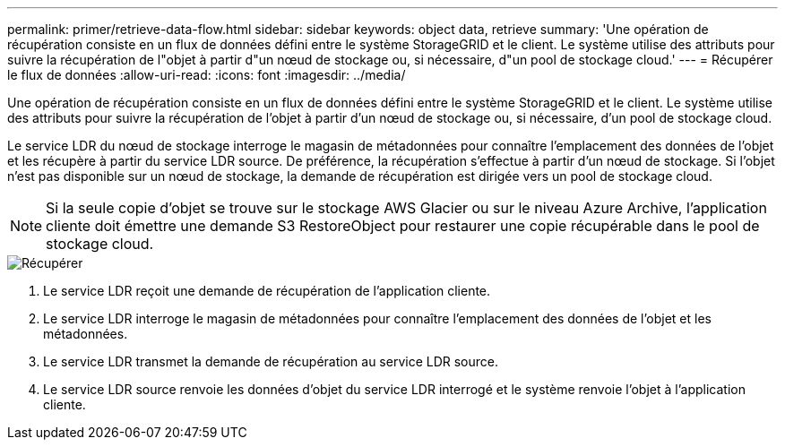 ---
permalink: primer/retrieve-data-flow.html 
sidebar: sidebar 
keywords: object data, retrieve 
summary: 'Une opération de récupération consiste en un flux de données défini entre le système StorageGRID et le client.  Le système utilise des attributs pour suivre la récupération de l"objet à partir d"un nœud de stockage ou, si nécessaire, d"un pool de stockage cloud.' 
---
= Récupérer le flux de données
:allow-uri-read: 
:icons: font
:imagesdir: ../media/


[role="lead"]
Une opération de récupération consiste en un flux de données défini entre le système StorageGRID et le client.  Le système utilise des attributs pour suivre la récupération de l'objet à partir d'un nœud de stockage ou, si nécessaire, d'un pool de stockage cloud.

Le service LDR du nœud de stockage interroge le magasin de métadonnées pour connaître l'emplacement des données de l'objet et les récupère à partir du service LDR source.  De préférence, la récupération s'effectue à partir d'un nœud de stockage.  Si l'objet n'est pas disponible sur un nœud de stockage, la demande de récupération est dirigée vers un pool de stockage cloud.


NOTE: Si la seule copie d’objet se trouve sur le stockage AWS Glacier ou sur le niveau Azure Archive, l’application cliente doit émettre une demande S3 RestoreObject pour restaurer une copie récupérable dans le pool de stockage cloud.

image::../media/retrieve_data_flow.png[Récupérer]

. Le service LDR reçoit une demande de récupération de l'application cliente.
. Le service LDR interroge le magasin de métadonnées pour connaître l'emplacement des données de l'objet et les métadonnées.
. Le service LDR transmet la demande de récupération au service LDR source.
. Le service LDR source renvoie les données d’objet du service LDR interrogé et le système renvoie l’objet à l’application cliente.

